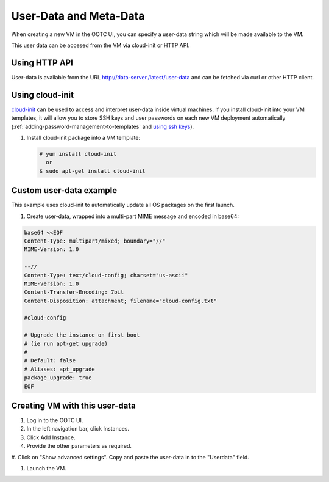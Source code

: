 .. 
   "Option One Technologies Cloud" (OOTC) documentation.

User-Data and Meta-Data
-----------------------

When creating a new VM in the OOTC UI, you can specify a user-data string
which will be made available to the VM.

This user data can be accesed from the VM via cloud-init or HTTP API.

Using HTTP API
~~~~~~~~~~~~~~~~
User-data is available from the URL http://data-server./latest/user-data and can be fetched via 
curl or other HTTP client.

..
   @question: Assume above is supported in OOTC

Using cloud-init
~~~~~~~~~~~~~~~~

`cloud-init <https://cloudinit.readthedocs.org/en/latest>`_ can be used to access
and interpret user-data inside virtual machines. If you install cloud-init into your
VM templates, it will allow you to store SSH keys and user passwords on each new
VM deployment automatically (:ref:`adding-password-management-to-templates` and `using ssh keys <virtual_machines.html#using-ssh-keys-for-authentication>`_).

#. Install cloud-init package into a VM template:

   .. code:: bash

      # yum install cloud-init
        or
      $ sudo apt-get install cloud-init



Custom user-data example
~~~~~~~~~~~~~~~~~~~~~~~~

This example uses cloud-init to automatically update all OS packages on the first launch.

#. Create user-data, wrapped into a multi-part MIME message and encoded in base64:

.. code:: bash

   base64 <<EOF
   Content-Type: multipart/mixed; boundary="//"
   MIME-Version: 1.0
   
   --//
   Content-Type: text/cloud-config; charset="us-ascii"
   MIME-Version: 1.0
   Content-Transfer-Encoding: 7bit
   Content-Disposition: attachment; filename="cloud-config.txt"
   
   #cloud-config
   
   # Upgrade the instance on first boot
   # (ie run apt-get upgrade)
   #
   # Default: false
   # Aliases: apt_upgrade
   package_upgrade: true
   EOF

Creating VM with this user-data
~~~~~~~~~~~~~~~~~~~~~~~~~~~~~~~

#. Log in to the OOTC UI.

#. In the left navigation bar, click Instances.

#. Click Add Instance.

#. Provide the other parameters as required.

#. Click on "Show advanced settings". Copy and paste the user-data in to the 
"Userdata" field.

#. Launch the VM.
